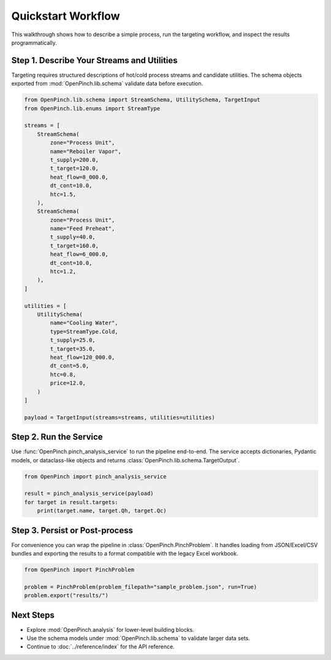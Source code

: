 Quickstart Workflow
===================

This walkthrough shows how to describe a simple process, run the targeting
workflow, and inspect the results programmatically.

Step 1. Describe Your Streams and Utilities
-------------------------------------------

Targeting requires structured descriptions of hot/cold process streams and
candidate utilities.  The schema objects exported from
:mod:`OpenPinch.lib.schema` validate data before execution.

.. code-block:: python

   from OpenPinch.lib.schema import StreamSchema, UtilitySchema, TargetInput
   from OpenPinch.lib.enums import StreamType

   streams = [
       StreamSchema(
           zone="Process Unit",
           name="Reboiler Vapor",
           t_supply=200.0,
           t_target=120.0,
           heat_flow=8_000.0,
           dt_cont=10.0,
           htc=1.5,
       ),
       StreamSchema(
           zone="Process Unit",
           name="Feed Preheat",
           t_supply=40.0,
           t_target=160.0,
           heat_flow=6_000.0,
           dt_cont=10.0,
           htc=1.2,
       ),
   ]

   utilities = [
       UtilitySchema(
           name="Cooling Water",
           type=StreamType.Cold,
           t_supply=25.0,
           t_target=35.0,
           heat_flow=120_000.0,
           dt_cont=5.0,
           htc=0.8,
           price=12.0,
       )
   ]

   payload = TargetInput(streams=streams, utilities=utilities)

Step 2. Run the Service
-----------------------

Use :func:`OpenPinch.pinch_analysis_service` to run the pipeline end-to-end.  The
service accepts dictionaries, Pydantic models, or dataclass-like objects and
returns :class:`OpenPinch.lib.schema.TargetOutput`.

.. code-block:: python

   from OpenPinch import pinch_analysis_service

   result = pinch_analysis_service(payload)
   for target in result.targets:
       print(target.name, target.Qh, target.Qc)

Step 3. Persist or Post-process
-------------------------------

For convenience you can wrap the pipeline in :class:`OpenPinch.PinchProblem`.
It handles loading from JSON/Excel/CSV bundles and exporting the results to a
format compatible with the legacy Excel workbook.

.. code-block:: python

   from OpenPinch import PinchProblem

   problem = PinchProblem(problem_filepath="sample_problem.json", run=True)
   problem.export("results/")

Next Steps
----------

- Explore :mod:`OpenPinch.analysis` for lower-level building blocks.
- Use the schema models under :mod:`OpenPinch.lib.schema` to validate larger data sets.
- Continue to :doc:`../reference/index` for the API reference.
